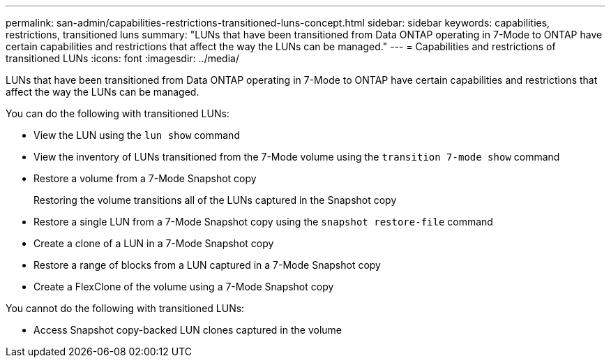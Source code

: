 ---
permalink: san-admin/capabilities-restrictions-transitioned-luns-concept.html
sidebar: sidebar
keywords: capabilities, restrictions, transitioned luns
summary: "LUNs that have been transitioned from Data ONTAP operating in 7-Mode to ONTAP have certain capabilities and restrictions that affect the way the LUNs can be managed."
---
= Capabilities and restrictions of transitioned LUNs
:icons: font
:imagesdir: ../media/

[.lead]
LUNs that have been transitioned from Data ONTAP operating in 7-Mode to ONTAP have certain capabilities and restrictions that affect the way the LUNs can be managed.

You can do the following with transitioned LUNs:

* View the LUN using the `lun show` command
* View the inventory of LUNs transitioned from the 7-Mode volume using the `transition 7-mode show` command
* Restore a volume from a 7-Mode Snapshot copy
+
Restoring the volume transitions all of the LUNs captured in the Snapshot copy

* Restore a single LUN from a 7-Mode Snapshot copy using the `snapshot restore-file` command
* Create a clone of a LUN in a 7-Mode Snapshot copy
* Restore a range of blocks from a LUN captured in a 7-Mode Snapshot copy
* Create a FlexClone of the volume using a 7-Mode Snapshot copy

You cannot do the following with transitioned LUNs:

* Access Snapshot copy-backed LUN clones captured in the volume
